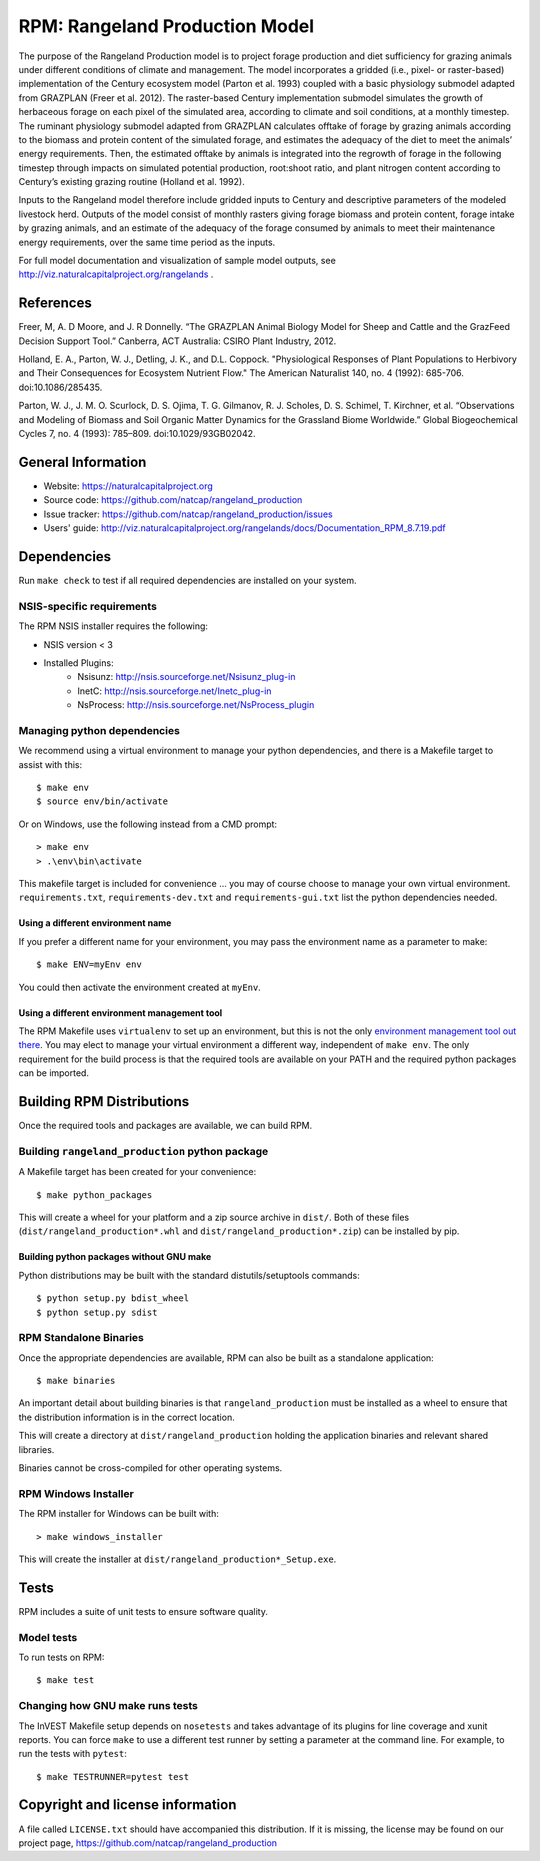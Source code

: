 RPM: Rangeland Production Model
================================================================

The purpose of the Rangeland Production model is to project forage
production and diet sufficiency for grazing animals under different
conditions of climate and management. The model incorporates a gridded
(i.e., pixel- or raster-based) implementation of the Century ecosystem
model (Parton et al. 1993) coupled with a basic physiology submodel
adapted from GRAZPLAN (Freer et al. 2012). The raster-based Century
implementation submodel simulates the growth of herbaceous forage on
each pixel of the simulated area, according to climate and soil
conditions, at a monthly timestep. The ruminant physiology submodel
adapted from GRAZPLAN calculates offtake of forage by grazing animals
according to the biomass and protein content of the simulated forage,
and estimates the adequacy of the diet to meet the animals’ energy
requirements.  Then, the estimated offtake by animals is integrated
into the regrowth of forage in the following timestep through impacts
on simulated potential production, root:shoot ratio, and plant nitrogen
content according to Century’s existing grazing routine (Holland et al.
1992).

Inputs to the Rangeland model therefore include gridded inputs to
Century and descriptive parameters of the modeled livestock herd.
Outputs of the model consist of monthly rasters giving forage biomass and
protein content, forage intake by grazing animals, and an estimate of the
adequacy of the forage consumed by animals to meet their maintenance energy
requirements, over the same time period as the inputs.

For full model documentation and visualization of sample model outputs,
see http://viz.naturalcapitalproject.org/rangelands .

References
-------------------
Freer, M, A. D Moore, and J. R Donnelly. “The GRAZPLAN Animal Biology Model for Sheep and Cattle and the GrazFeed Decision Support Tool.” Canberra, ACT Australia: CSIRO Plant Industry, 2012.

Holland, E. A., Parton, W. J., Detling, J. K., and D.L. Coppock.  "Physiological Responses of Plant Populations to Herbivory and Their Consequences for Ecosystem Nutrient Flow." The American Naturalist 140, no. 4 (1992): 685-706. doi:10.1086/285435.

Parton, W. J., J. M. O. Scurlock, D. S. Ojima, T. G. Gilmanov, R. J. Scholes, D. S. Schimel, T. Kirchner, et al. “Observations and Modeling of Biomass and Soil Organic Matter Dynamics for the Grassland Biome Worldwide.” Global Biogeochemical Cycles 7, no. 4 (1993): 785–809. doi:10.1029/93GB02042.

General Information
-------------------

* Website: https://naturalcapitalproject.org
* Source code: https://github.com/natcap/rangeland_production
* Issue tracker: https://github.com/natcap/rangeland_production/issues
* Users' guide: http://viz.naturalcapitalproject.org/rangelands/docs/Documentation_RPM_8.7.19.pdf

Dependencies
------------

Run ``make check`` to test if all required dependencies are installed on your system.


NSIS-specific requirements
++++++++++++++++++++++++++
The RPM NSIS installer requires the following:

* NSIS version < 3
* Installed Plugins:
    * Nsisunz: http://nsis.sourceforge.net/Nsisunz_plug-in
    * InetC: http://nsis.sourceforge.net/Inetc_plug-in
    * NsProcess: http://nsis.sourceforge.net/NsProcess_plugin

Managing python dependencies
++++++++++++++++++++++++++++
We recommend using a virtual environment to manage your python dependencies, and there is
a Makefile target to assist with this::

    $ make env
    $ source env/bin/activate

Or on Windows, use the following instead from a CMD prompt::

    > make env
    > .\env\bin\activate

This makefile target is included for convenience ... you may of course choose to
manage your own virtual environment.  ``requirements.txt``,
``requirements-dev.txt`` and ``requirements-gui.txt`` list the python
dependencies needed.

Using a different environment name
""""""""""""""""""""""""""""""""""
If you prefer a different name for your environment, you may pass the environment name as
a parameter to make::

    $ make ENV=myEnv env

You could then activate the environment created at ``myEnv``.


Using a different environment management tool
"""""""""""""""""""""""""""""""""""""""""""""
The RPM Makefile uses ``virtualenv`` to set up an environment, but this is
not the only `environment management tool out there
<https://packaging.python.org/tutorials/installing-packages/#creating-virtual-environments>`_.
You may elect to manage your virtual environment a different way, independent
of ``make env``.  The only requirement for the build process is that the required
tools are available on your PATH and the required python packages can be imported.


Building RPM Distributions
-----------------------------

Once the required tools and packages are available, we can build RPM.


Building ``rangeland_production`` python package
+++++++++++++++++++++++++++++++++++++++++

A Makefile target has been created for your convenience::

    $ make python_packages

This will create a wheel for your platform and a zip source archive in ``dist/``.
Both of these files (``dist/rangeland_production*.whl`` and ``dist/rangeland_production*.zip``)
can be installed by pip.

Building python packages without GNU make
"""""""""""""""""""""""""""""""""""""""""
Python distributions may be built with the standard distutils/setuptools commands::

    $ python setup.py bdist_wheel
    $ python setup.py sdist

RPM Standalone Binaries
++++++++++++++++++++++++++

Once the appropriate dependencies are available, RPM can also be built as a
standalone application::

    $ make binaries

An important detail about building binaries is that ``rangeland_production`` must be
installed as a wheel to ensure that the distribution information is in the
correct location.

This will create a directory at ``dist/rangeland_production`` holding the application
binaries and relevant shared libraries.

Binaries cannot be cross-compiled for other operating systems.


RPM Windows Installer
++++++++++++++++++++++++

The RPM installer for Windows can be built with::

    > make windows_installer

This will create the installer at ``dist/rangeland_production*_Setup.exe``.


Tests
-----

RPM includes a suite of unit tests to ensure software quality.

Model tests
+++++++++++

To run tests on RPM::

    $ make test


Changing how GNU make runs tests
++++++++++++++++++++++++++++++++

The InVEST Makefile setup depends on ``nosetests`` and takes advantage of its
plugins for line coverage and xunit reports.  You can force ``make`` to use a
different test runner by setting a parameter at the command line.  For example,
to run the tests with ``pytest``::

    $ make TESTRUNNER=pytest test


Copyright and license information
---------------------------------

A file called ``LICENSE.txt`` should have accompanied this distribution.  If it
is missing, the license may be found on our project page,
https://github.com/natcap/rangeland_production
